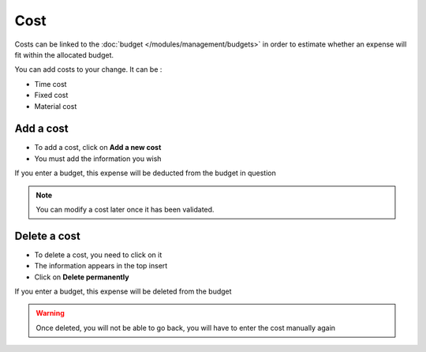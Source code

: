 Cost
~~~~
Costs can be linked to the :doc:`budget </modules/management/budgets>` in order to estimate whether an expense will fit within the allocated budget.

You can add costs to your change. It can be :

* Time cost
* Fixed cost
* Material cost


Add a cost
^^^^^^^^^^

* To add a cost, click on **Add a new cost**
* You must add the information you wish

.. image:: /tabs/images/cost.png
    :alt: View cost
    :scale: 43%

If you enter a budget, this expense will be deducted from the budget in question

.. Note:: You can modify a cost later once it has been validated.

Delete a cost
^^^^^^^^^^^^^

* To delete a cost, you need to click on it
* The information appears in the top insert
* Click on **Delete permanently**

.. image:: /tabs/images/cost-delete.png
    :alt: View cost
    :scale: 43%

If you enter a budget, this expense will be deleted from the budget

.. Warning:: Once deleted, you will not be able to go back, you will have to enter the cost manually again